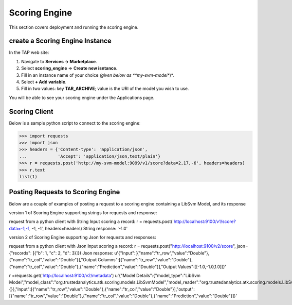 .. _ad_scoring_engine:
Scoring Engine
==============

This section covers deployment and running the scoring engine.


create a Scoring Engine Instance
--------------------------

In the TAP web site:

1) Navigate to **Services -> Marketplace**.
2) Select **scoring_engine** => **Create new isntance**.
3) Fill in an instance name of your choice *(given below as **my-svm-model**)*.
4) Select **+ Add variable**.
5) Fill in two values: key **TAR_ARCHIVE**; value is the URI of the model you wish to use.

You will be able to see your scoring engine under the Applications page.


Scoring Client
--------------

Below is a sample python script to connect to the scoring engine:

.. code::

    >>> import requests
    >>> import json
    >>> headers = {'Content-type': 'application/json',
    ...            'Accept': 'application/json,text/plain'}
    >>> r = requests.post('http://my-svm-model:9099/v1/score?data=2,17,-6', headers=headers)
    >>> r.text
    list(1)


Posting Requests to Scoring Engine
----------------------------------

Below are a couple of examples of posting a request to a scoring engine containing a LibSvm Model, and its response

version 1 of Scoring Engine supporting strings for requests and response:

request from a python client with String Input scoring a record:
r = requests.post('http://localhost:9100/v1/score?data=-1,-1, -1, -1', headers=headers)
String response:
'-1.0'

version 2 of Scoring Engine supporting Json for requests and responses:

request from a python client with Json Input scoring a record:
r = requests.post("http://localhost:9100/v2/score", json={"records": [{"b": 1, "c": 2, "d": 3}]})
Json response:
u'{"Input":[{"name":"tr_row","value":"Double"},{"name":"tr_col","value":"Double"}],"Output Columns":[{"name":"tr_row","value":"Double"},{"name":"tr_col","value":"Double"},{"name":"Prediction","value":"Double"}],"Output Values":[[-1.0,-1.0,1.0]]}'

r =requests.get('http://localhost:9100/v2/metadata')
u'{"Model Details":{"model_type":"LibSvm Model","model_class":"org.trustedanalytics.atk.scoring.models.LibSvmModel","model_reader":"org.trustedanalytics.atk.scoring.models.LibSvmModelReaderPlugin","custom_values":{}},"Input":[{"name":"tr_row","value":"Double"},{"name":"tr_col","value":"Double"}],"output":[{"name":"tr_row","value":"Double"},{"name":"tr_col","value":"Double"},{"name":"Prediction","value":"Double"}]}'